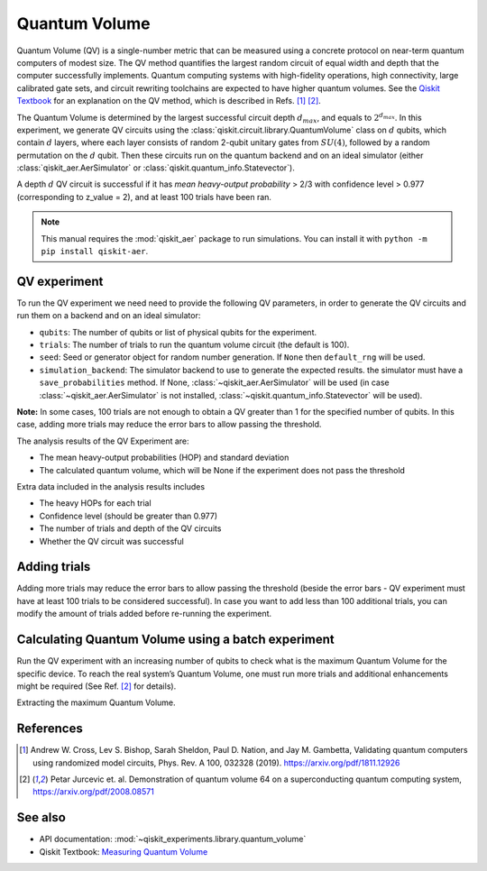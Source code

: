 Quantum Volume
==============

Quantum Volume (QV) is a single-number metric that can be measured using
a concrete protocol on near-term quantum computers of modest size. The
QV method quantifies the largest random circuit of equal width and depth
that the computer successfully implements. Quantum computing systems
with high-fidelity operations, high connectivity, large calibrated gate
sets, and circuit rewriting toolchains are expected to have higher
quantum volumes. See the `Qiskit
Textbook <https://github.com/Qiskit/textbook/blob/main/notebooks/quantum-hardware/measuring-quantum-volume.ipynb>`__
for an explanation on the QV method, which is described in Refs. [1]_ [2]_.

The Quantum Volume is determined by the largest successful circuit depth
:math:`d_{max}`, and equals to :math:`2^{d_{max}}`. In this experiment,
we generate QV circuits using the :class:`qiskit.circuit.library.QuantumVolume` class
on :math:`d` qubits, which contain :math:`d` layers, where each layer
consists of random 2-qubit unitary gates from :math:`SU(4)`, followed by
a random permutation on the :math:`d` qubit. Then these circuits run on
the quantum backend and on an ideal simulator (either :class:`qiskit_aer.AerSimulator`
or :class:`qiskit.quantum_info.Statevector`).

A depth :math:`d` QV circuit is successful if it has `mean heavy-output
probability` > 2/3 with confidence level > 0.977 (corresponding to
z_value = 2), and at least 100 trials have been ran.

.. note::
    This manual requires the :mod:`qiskit_aer` package to run simulations.
    You can install it with ``python -m pip install qiskit-aer``.

.. jupyter-execute::

    from qiskit_experiments.framework import BatchExperiment
    from qiskit_experiments.library import QuantumVolume
    from qiskit import Aer
    from qiskit_aer import AerSimulator
    
    # For simulation
    from qiskit.providers.fake_provider import FakeSydneyV2
    
    backend = AerSimulator.from_backend(FakeSydneyV2())

QV experiment
-------------

To run the QV experiment we need need to provide the following QV
parameters, in order to generate the QV circuits and run them on a
backend and on an ideal simulator:

-  ``qubits``: The number of qubits or list of physical qubits for the
   experiment.

-  ``trials``: The number of trials to run the quantum volume circuit
   (the default is 100).

-  ``seed``: Seed or generator object for random number generation. If
   ``None`` then ``default_rng`` will be used.

-  ``simulation_backend``: The simulator backend to use to generate the expected
   results. the simulator must have a ``save_probabilities`` method. If None,
   :class:`~qiskit_aer.AerSimulator` will be used (in case
   :class:`~qiskit_aer.AerSimulator` is not installed,
   :class:`~qiskit.quantum_info.Statevector` will be used).

**Note:** In some cases, 100 trials are not enough to obtain a QV
greater than 1 for the specified number of qubits. In this case, adding
more trials may reduce the error bars to allow passing the threshold.

The analysis results of the QV Experiment are:

-  The mean heavy-output probabilities (HOP) and standard deviation

-  The calculated quantum volume, which will be None if the experiment
   does not pass the threshold

Extra data included in the analysis results includes

-  The heavy HOPs for each trial

-  Confidence level (should be greater than 0.977)

-  The number of trials and depth of the QV circuits

-  Whether the QV circuit was successful

.. jupyter-execute::

    qubits = tuple(range(4)) # Can use specific qubits. for example [2, 4, 7, 10]
    
    qv_exp = QuantumVolume(qubits, seed=42)
    # Transpile options like optimization_level affect only the real device run and not the simulation run
    # Run options affect both simulation and real device runs
    qv_exp.set_transpile_options(optimization_level=3)
    
    # Run experiment
    expdata = qv_exp.run(backend).block_for_results()

.. jupyter-execute::

    # View result data
    display(expdata.figure(0))
    
    for result in expdata.analysis_results():
        print(result)


.. jupyter-execute::

    # Print extra data
    for result in expdata.analysis_results():
        print(f"\n{result.name} extra:")
        for key, val in result.extra.items():
            print(f"- {key}: {val}")


Adding trials
-------------

Adding more trials may reduce the error bars to allow passing the
threshold (beside the error bars - QV experiment must have at least 100
trials to be considered successful). In case you want to add less than
100 additional trials, you can modify the amount of trials added before
re-running the experiment.

.. jupyter-execute::

    qv_exp.set_experiment_options(trials=60)
    expdata2 = qv_exp.run(backend, analysis=None).block_for_results()
    expdata2.add_data(expdata.data())
    qv_exp.analysis.run(expdata2).block_for_results()
    
    # View result data
    display(expdata2.figure(0))
    for result in expdata2.analysis_results():
        print(result)


Calculating Quantum Volume using a batch experiment
---------------------------------------------------

Run the QV experiment with an increasing number of qubits to check what
is the maximum Quantum Volume for the specific device. To reach the real
system’s Quantum Volume, one must run more trials and additional
enhancements might be required (See Ref. [2]_ for details).

.. jupyter-execute::

    exps = [QuantumVolume(tuple(range(i)), trials=200) for i in range(3, 6)]

    batch_exp = BatchExperiment(exps)
    batch_exp.set_transpile_options(optimization_level=3)
    
    # Run
    batch_expdata = batch_exp.run(backend).block_for_results()

Extracting the maximum Quantum Volume.

.. jupyter-execute::

    qv_values = [
        batch_expdata.child_data(i).analysis_results("quantum_volume").value
        for i in range(batch_exp.num_experiments)
    ]
    
    print(f"Max quantum volume is: {max(qv_values)}")


.. jupyter-execute::

    for i in range(batch_exp.num_experiments):
        print(f"\nComponent experiment {i}")
        sub_data = batch_expdata.child_data(i)
        display(sub_data.figure(0))
        for result in sub_data.analysis_results():
            print(result)

References
----------

.. [1] Andrew W. Cross, Lev S. Bishop, Sarah Sheldon, Paul D. Nation, and
    Jay M. Gambetta, Validating quantum computers using randomized model
    circuits, Phys. Rev. A 100, 032328 (2019).
    https://arxiv.org/pdf/1811.12926

.. [2] Petar Jurcevic et. al. Demonstration of quantum volume 64 on
    a superconducting quantum computing system,
    https://arxiv.org/pdf/2008.08571

See also
--------

* API documentation: :mod:`~qiskit_experiments.library.quantum_volume`
* Qiskit Textbook: `Measuring Quantum Volume <https://github.com/Qiskit/textbook/blob/main/notebooks/quantum-hardware/measuring-quantum-volume.ipynb>`__

